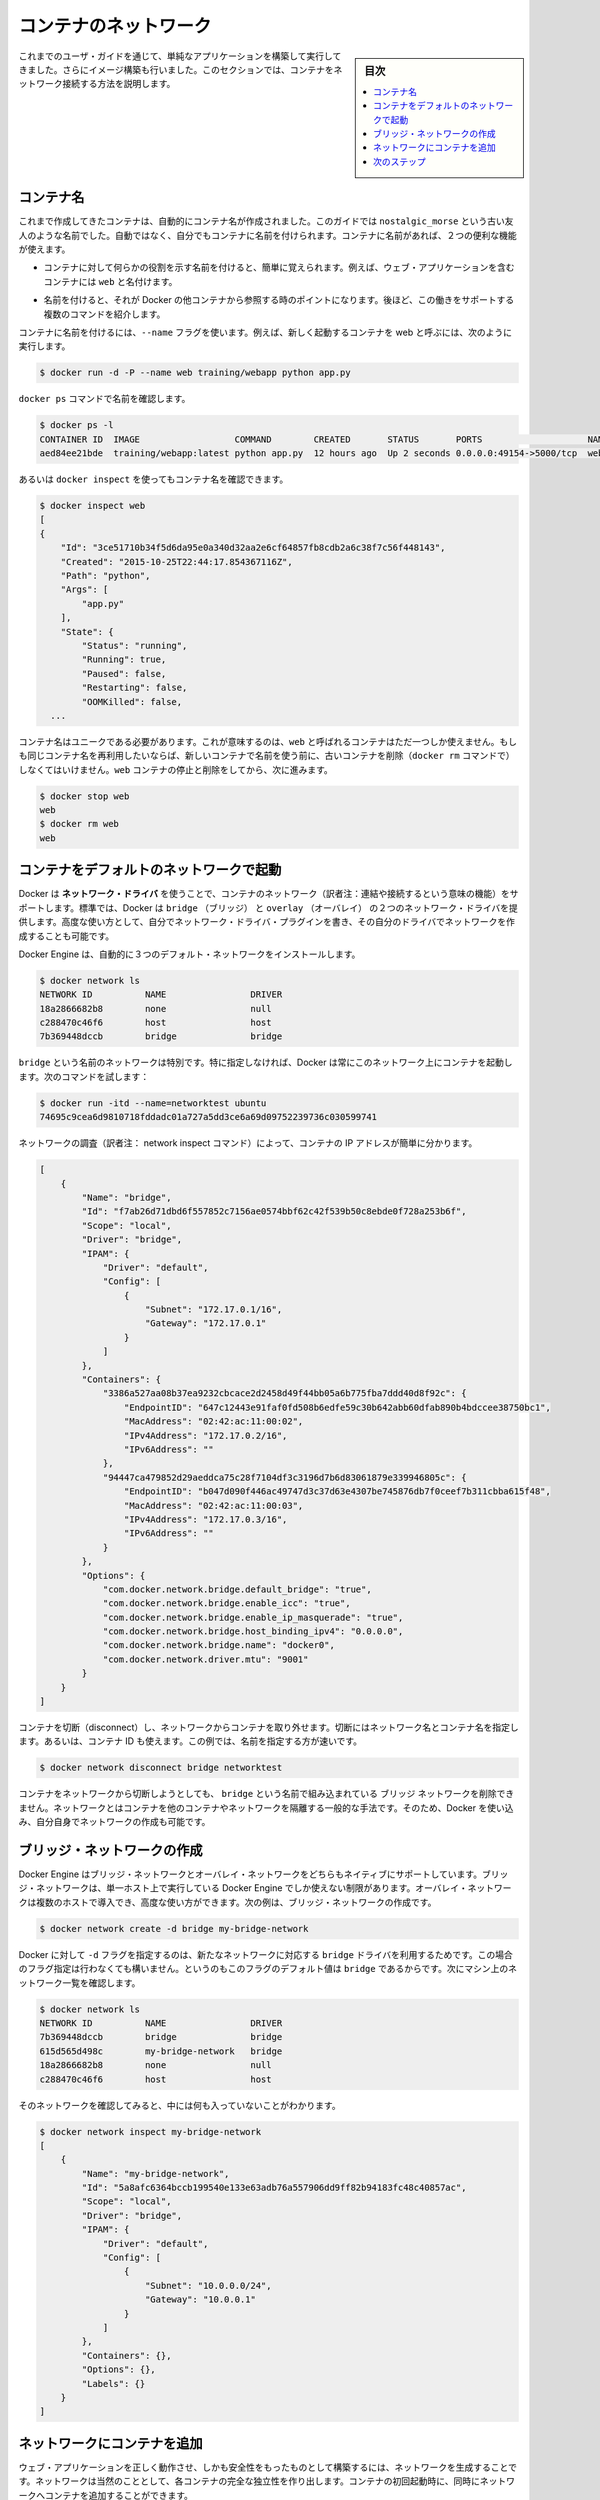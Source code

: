 .. -*- coding: utf-8 -*-
.. URL: https://docs.docker.com/engine/userguide/containers/networkingcontainers/
.. SOURCE: https://github.com/docker/docker/blob/master/docs/userguide/containers/networkingcontainers.md
   doc version: 17.06
      https://github.com/docker/docker/commits/master/docs/userguide/containers/networkingcontainers.md
.. check date: 2017/09/13
.. Commits on Jun 14, 2016 8eca8089fa35f652060e86906166dabc42e556f8h
.. ----------------------------------------------------------------------------

.. Networking containers

.. _networking-containers-guide:

=======================================
コンテナのネットワーク
=======================================

.. sidebar:: 目次

   .. contents:: 
       :depth: 3
       :local:

.. If you are working your way through the user guide, you just built and ran a simple application. You’ve also built in your own images. This section teaches you how to network your containers.

これまでのユーザ・ガイドを通じて、単純なアプリケーションを構築して実行してきました。さらにイメージ構築も行いました。このセクションでは、コンテナをネットワーク接続する方法を説明します。

.. Name a container

コンテナ名
====================

.. You’ve already seen that each container you create has an automatically created name; indeed you’ve become familiar with our old friend nostalgic_morse during this guide. You can also name containers yourself. This naming provides two useful functions:

これまで作成してきたコンテナは、自動的にコンテナ名が作成されました。このガイドでは  ``nostalgic_morse`` という古い友人のような名前でした。自動ではなく、自分でもコンテナに名前を付けられます。コンテナに名前があれば、２つの便利な機能が使えます。

..    You can name containers that do specific functions in a way that makes it easier for you to remember them, for example naming a container containing a web application web.

* コンテナに対して何らかの役割を示す名前を付けると、簡単に覚えられます。例えば、ウェブ・アプリケーションを含むコンテナには ``web`` と名付けます。

..    Names provide Docker with a reference point that allows it to refer to other containers. There are several commands that support this and you’ll use one in a exercise later.

* 名前を付けると、それが Docker の他コンテナから参照する時のポイントになります。後ほど、この働きをサポートする複数のコマンドを紹介します。

.. You name your container by using the --name flag, for example launch a new container called web:

コンテナに名前を付けるには、``--name`` フラグを使います。例えば、新しく起動するコンテナを web と呼ぶには、次のように実行します。

.. code-block:: bash

   $ docker run -d -P --name web training/webapp python app.py

.. Use the docker ps command to check the name:

``docker ps`` コマンドで名前を確認します。

.. code-block:: bash

   $ docker ps -l
   CONTAINER ID  IMAGE                  COMMAND        CREATED       STATUS       PORTS                    NAMES
   aed84ee21bde  training/webapp:latest python app.py  12 hours ago  Up 2 seconds 0.0.0.0:49154->5000/tcp  web

.. You can also use docker inspect with the container’s name.

あるいは ``docker inspect`` を使ってもコンテナ名を確認できます。

.. code-block:: bash

   $ docker inspect web
   [
   {
       "Id": "3ce51710b34f5d6da95e0a340d32aa2e6cf64857fb8cdb2a6c38f7c56f448143",
       "Created": "2015-10-25T22:44:17.854367116Z",
       "Path": "python",
       "Args": [
           "app.py"
       ],
       "State": {
           "Status": "running",
           "Running": true,
           "Paused": false,
           "Restarting": false,
           "OOMKilled": false,
     ...

.. Container names must be unique. That means you can only call one container web. If you want to re-use a container name you must delete the old container (with docker rm) before you can reuse the name with a new container. Go ahead and stop and them remove your web container.

コンテナ名はユニークである必要があります。これが意味するのは、``web`` と呼ばれるコンテナはただ一つしか使えません。もしも同じコンテナ名を再利用したいならば、新しいコンテナで名前を使う前に、古いコンテナを削除（``docker rm`` コマンドで）しなくてはいけません。``web`` コンテナの停止と削除をしてから、次に進みます。

.. code-block:: bash

   $ docker stop web
   web
   $ docker rm web
   web

.. Launch a container on the default network

.. _launch-a-container-on-the-default-network:

コンテナをデフォルトのネットワークで起動
========================================

.. Docker includes support for networking containers through the use of network drivers. By default, Docker provides two network drivers for you, the bridge and the overlay driver. You can also write a network driver plugin so that you can create your own drivers but that is an advanced task.

Docker は **ネットワーク・ドライバ** を使うことで、コンテナのネットワーク（訳者注：連結や接続するという意味の機能）をサポートします。標準では、Docker は ``bridge`` （ブリッジ） と  
``overlay`` （オーバレイ） の２つのネットワーク・ドライバを提供します。高度な使い方として、自分でネットワーク・ドライバ・プラグインを書き、その自分のドライバでネットワークを作成することも可能です。

.. Every installation of the Docker Engine automatically includes three default networks. You can list them:

Docker Engine は、自動的に３つのデフォルト・ネットワークをインストールします。

.. code-block:: bash

   $ docker network ls
   NETWORK ID          NAME                DRIVER
   18a2866682b8        none                null                
   c288470c46f6        host                host                
   7b369448dccb        bridge              bridge  

.. The network named bridge is a special network. Unless you tell it otherwise, Docker always launches your containers in this network. Try this now:

``bridge`` という名前のネットワークは特別です。特に指定しなければ、Docker は常にこのネットワーク上にコンテナを起動します。次のコマンドを試します：

.. code-block:: bash

   $ docker run -itd --name=networktest ubuntu
   74695c9cea6d9810718fddadc01a727a5dd3ce6a69d09752239736c030599741

.. Inspecting the network is an easy way to find out the container’s IP address.

ネットワークの調査（訳者注： network inspect コマンド）によって、コンテナの IP アドレスが簡単に分かります。

.. code-block:: json

   [
       {
           "Name": "bridge",
           "Id": "f7ab26d71dbd6f557852c7156ae0574bbf62c42f539b50c8ebde0f728a253b6f",
           "Scope": "local",
           "Driver": "bridge",
           "IPAM": {
               "Driver": "default",
               "Config": [
                   {
                       "Subnet": "172.17.0.1/16",
                       "Gateway": "172.17.0.1"
                   }
               ]
           },
           "Containers": {
               "3386a527aa08b37ea9232cbcace2d2458d49f44bb05a6b775fba7ddd40d8f92c": {
                   "EndpointID": "647c12443e91faf0fd508b6edfe59c30b642abb60dfab890b4bdccee38750bc1",
                   "MacAddress": "02:42:ac:11:00:02",
                   "IPv4Address": "172.17.0.2/16",
                   "IPv6Address": ""
               },
               "94447ca479852d29aeddca75c28f7104df3c3196d7b6d83061879e339946805c": {
                   "EndpointID": "b047d090f446ac49747d3c37d63e4307be745876db7f0ceef7b311cbba615f48",
                   "MacAddress": "02:42:ac:11:00:03",
                   "IPv4Address": "172.17.0.3/16",
                   "IPv6Address": ""
               }
           },
           "Options": {
               "com.docker.network.bridge.default_bridge": "true",
               "com.docker.network.bridge.enable_icc": "true",
               "com.docker.network.bridge.enable_ip_masquerade": "true",
               "com.docker.network.bridge.host_binding_ipv4": "0.0.0.0",
               "com.docker.network.bridge.name": "docker0",
               "com.docker.network.driver.mtu": "9001"
           }
       }
   ]


.. You can remove a container from a network by disconnecting the container. To do this, you supply both the network name and the container name. You can also use the container id. In this example, though, the name is faster.

コンテナを切断（disconnect）し、ネットワークからコンテナを取り外せます。切断にはネットワーク名とコンテナ名を指定します。あるいは、コンテナ ID も使えます。この例では、名前を指定する方が速いです。

.. code-block:: bash

   $ docker network disconnect bridge networktest

.. While you can disconnect a container from a network, you cannot remove the builtin bridge network named bridge. Networks are natural ways to isolate containers from other containers or other networks. So, as you get more experienced with Docker, you’ll want to create your own networks.

コンテナをネットワークから切断しようとしても、 ``bridge`` という名前で組み込まれている ``ブリッジ`` ネットワークを削除できません。ネットワークとはコンテナを他のコンテナやネットワークを隔離する一般的な手法です。そのため、Docker を使い込み、自分自身でネットワークの作成も可能です。

.. Create your own bridge network

.. _create-your-own-bridge-network:

ブリッジ・ネットワークの作成
==============================

.. Docker Engine natively supports both bridge networks and overlay networks. A bridge network is limited to a single host running Docker Engine. An overlay network can include multiple hosts and is a more advanced topic. For this example, you’ll create a bridge network:

Docker Engine はブリッジ・ネットワークとオーバレイ・ネットワークをどちらもネイティブにサポートしています。ブリッジ・ネットワークは、単一ホスト上で実行している Docker Engine でしか使えない制限があります。オーバレイ・ネットワークは複数のホストで導入でき、高度な使い方ができます。次の例は、ブリッジ・ネットワークの作成です。

.. code-block:: bash

   $ docker network create -d bridge my-bridge-network

.. The -d flag tells Docker to use the bridge driver for the new network. You could have left this flag off as bridge is the default value for this flag. Go ahead and list the networks on your machine:

Docker に対して ``-d`` フラグを指定するのは、新たなネットワークに対応する ``bridge`` ドライバを利用するためです。この場合のフラグ指定は行わなくても構いません。というのもこのフラグのデフォルト値は ``bridge`` であるからです。次にマシン上のネットワーク一覧を確認します。

.. code-block:: bash

   $ docker network ls
   NETWORK ID          NAME                DRIVER
   7b369448dccb        bridge              bridge              
   615d565d498c        my-bridge-network   bridge              
   18a2866682b8        none                null                
   c288470c46f6        host                host

.. If you inspect the network, you’ll find that it has nothing in it.

そのネットワークを確認してみると、中には何も入っていないことがわかります。

.. code-block:: bash

   $ docker network inspect my-bridge-network
   [
       {
           "Name": "my-bridge-network",
           "Id": "5a8afc6364bccb199540e133e63adb76a557906dd9ff82b94183fc48c40857ac",
           "Scope": "local",
           "Driver": "bridge",
           "IPAM": {
               "Driver": "default",
               "Config": [
                   {
                       "Subnet": "10.0.0.0/24",
                       "Gateway": "10.0.0.1"
                   }
               ]
           },
           "Containers": {},
           "Options": {},
           "Labels": {}
       }
   ]

.. Add containers to a network

.. _add-containers-to-a-network:

ネットワークにコンテナを追加
==============================

.. To build web applications that act in concert but do so securely, create a network. Networks, by definition, provide complete isolation for containers. You can add containers to a network when you first run a container.

ウェブ・アプリケーションを正しく動作させ、しかも安全性をもったものとして構築するには、ネットワークを生成することです。ネットワークは当然のこととして、各コンテナの完全な独立性を作り出します。コンテナの初回起動時に、同時にネットワークへコンテナを追加することができます。

.. Launch a container running a PostgreSQL database and pass it the --net=my-bridge-network flag to connect it to your new network:

PostgreSQL データベースを実行させているコンテナを起動するなら、``--net=my-bridge-network`` をつけ、新たなネットワークにそのコンテナを接続します。

.. code-block:: bash

   $ docker run -d --net=my-bridge-network --name db training/postgres

.. If you inspect your my-bridge-network you’ll see it has a container attached. You can also inspect your container to see where it is connected:

``my-bridge-network`` を確認してみると、コンテナが加わっていることが分かります。コンテナを確認してみると、どこに接続されているかも分かります。

.. code-block:: bash

   $ docker inspect --format='{{json .NetworkSettings.Networks}}'  db
   {"my-bridge-network":{"NetworkID":"7d86d31b1478e7cca9ebed7e73aa0fdeec46c5ca29497431d3007d2d9e15ed99","EndpointID":"508b170d56b2ac9e4ef86694b0a76a22dd3df1983404f7321da5649645bf7043","Gateway":"172.18.0.1","IPAddress":"172.18.0.2","IPPrefixLen":16,"IPv6Gateway":"","GlobalIPv6Address":"","GlobalIPv6PrefixLen":0,"MacAddress":"02:42:ac:11:00:02"}}

.. Now, go ahead and start your by now familiar web application. This time leave off the -P flag and also don’t specify a network.

操作を続けます。おなじみのウェブ・アプリケーションを起動させます。今回はネットワークの指定は行いません。

.. code-block:: bash

   $ docker run -d --name web training/webapp python app.py

.. Which network is your web application running under? Inspect the application and you’ll find it is running in the default bridge network.

ウェブ・アプリケーション ``web`` はどのネットワークのもとで稼動しているのでしょう。アプリケーションを調べてみれば分かります。それはデフォルトの ``bridge`` ネットワークです。

.. code-block:: bash

   $ docker inspect --format='{{json .NetworkSettings.Networks}}'  web
   {"bridge":{"NetworkID":"7ea29fc1412292a2d7bba362f9253545fecdfa8ce9a6e37dd10ba8bee7129812","EndpointID":"508b170d56b2ac9e4ef86694b0a76a22dd3df1983404f7321da5649645bf7043","Gateway":"172.17.0.1","IPAddress":"172.17.0.2","IPPrefixLen":16,"IPv6Gateway":"","GlobalIPv6Address":"","GlobalIPv6PrefixLen":0,"MacAddress":"02:42:ac:11:00:02"}}

.. Then, get the IP address of your web

次に ``web`` の IP アドレスを取得しましょう。

.. code-block:: bash

   $ docker inspect --format='{{range .NetworkSettings.Networks}}{{.IPAddress}}{{end}}' web
   172.17.0.2

.. Now, open a shell to your running db container:

次は、実行中の ``db`` コンテナでシェルを開きます：

.. code-block:: bash

   $ docker exec -it db bash
   root@a205f0dd33b2:/# ping 172.17.0.2
   ping 172.17.0.2
   PING 172.17.0.2 (172.17.0.2) 56(84) bytes of data.
   ^C
   --- 172.17.0.2 ping statistics ---
   44 packets transmitted, 0 received, 100% packet loss, time 43185ms

.. After a bit, use `CTRL-C` to end the `ping` and you'll find the ping failed. That is because the two containers are running on different networks. You can fix that. Then, use the `exit` command to close the container.

少したってから CTRL-C を使って ``ping`` を終了します。ping が通らないことが分かりました。これは、２つのコンテナが異なるネットワークで実行しているからです。これを修正しましょう。次に ``exit`` を使って、コンテナから出ます。

.. Docker networking allows you to attach a container to as many networks as you like. You can also attach an already running container. Go ahead and attach your running web app to the my-bridge-network.

Docker のネットワーク機能において、コンテナは必要な分だけネットワークに接続することができます。ネットワークが稼働中であっても構いません。では次の操作として、実行中の ``web`` アプリケーションを ``my-bridge-network`` に接続します。

.. code-block:: bash

   $ docker network connect my-bridge-network web

.. Open a shell into the db application again and try the ping command. This time just use the container name web rather than the IP Address.

``db`` アプリケーションのシェルを再び開き、ping コマンドを再度試します。今回は IP アドレスではなく、コンテナ名 ``web`` を使います。

.. code-block:: bash

   $ docker exec -it db bash
   root@a205f0dd33b2:/# ping web
   PING web (172.19.0.3) 56(84) bytes of data.
   64 bytes from web (172.19.0.3): icmp_seq=1 ttl=64 time=0.095 ms
   64 bytes from web (172.19.0.3): icmp_seq=2 ttl=64 time=0.060 ms
   64 bytes from web (172.19.0.3): icmp_seq=3 ttl=64 time=0.066 ms
   ^C
   --- web ping statistics ---
   3 packets transmitted, 3 received, 0% packet loss, time 2000ms
   rtt min/avg/max/mdev = 0.060/0.073/0.095/0.018 ms

別の IP アドレスに ``ping`` しているのが分かります。このアドレスは ``my-bridge-network`` のアドレスであり、 ``bridge`` ネットワーク上のものではありません。

.. Next steps

次のステップ
====================

.. Now that you know how to network containers, see how to manage data in containers.

コンテナのネットワークについて学びましたので、次は :doc:`コンテナにおけるデータ管理 <dockervolumes>` を理解していきます。

.. seealso:: 

   Network containers
      https://docs.docker.com/engine/userguide/containers/networkingcontainers/


